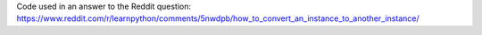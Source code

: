 Code used in an answer to the Reddit question:
https://www.reddit.com/r/learnpython/comments/5nwdpb/how_to_convert_an_instance_to_another_instance/

